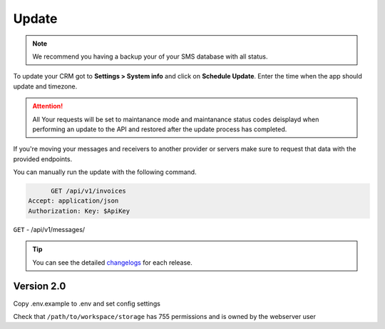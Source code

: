 Update
======

.. NOTE:: We recommend you having a backup your of your SMS database with all status.

To update your CRM got to **Settings > System info** and click on **Schedule Update**.  
Enter the time when the app should update and timezone.

.. attention:: All Your requests  will be set to maintanance mode and maintanance status codes deisplayd when performing an update to the API and restored after the update process has completed.

If you're moving your messages and receivers to another provider or servers make sure to request that data with the provided endpoints.

You can manually run the update with the following command.

.. code-block:: messages

	GET /api/v1/invoices
  Accept: application/json
  Authorization: Key: $ApiKey

``GET`` - /api/v1/messages/

.. TIP:: You can see the detailed `changelogs </changelog.html>`_ for each release.

Version 2.0
"""""""""""

Copy .env.example to .env and set config settings

Check that ``/path/to/workspace/storage`` has 755 permissions and is owned by the webserver user
